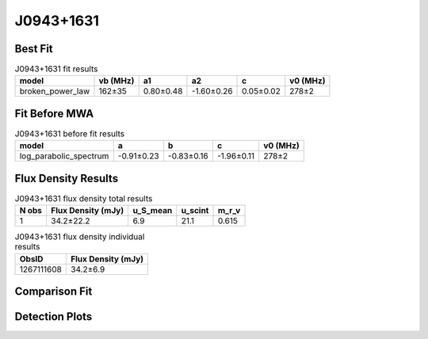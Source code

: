 .. _J0943+1631:
J0943+1631
==========

Best Fit
--------
.. image:: best_fits/J0943+1631_fit.png
  :width: 800

.. csv-table:: J0943+1631 fit results
   :header: "model","vb (MHz)","a1","a2","c","v0 (MHz)"

   "broken_power_law","162±35","0.80±0.48","-1.60±0.26","0.05±0.02","278±2"

Fit Before MWA
--------------

.. csv-table:: J0943+1631 before fit results
   :header: "model","a","b","c","v0 (MHz)"

   "log_parabolic_spectrum","-0.91±0.23","-0.83±0.16","-1.96±0.11","278±2"


Flux Density Results
--------------------
.. csv-table:: J0943+1631 flux density total results
   :header: "N obs", "Flux Density (mJy)", "u_S_mean", "u_scint", "m_r_v"

   "1",  "34.2±22.2", "6.9", "21.1", "0.615"

.. csv-table:: J0943+1631 flux density individual results
   :header: "ObsID", "Flux Density (mJy)"

    "1267111608", "34.2±6.9"

Comparison Fit
--------------
.. image:: comparison_fits/J0943+1631_comparison_fit.png
  :width: 800

Detection Plots
---------------

.. image:: detection_plots/1267111608_J0943+1631.prepfold.png
  :width: 800

.. image:: on_pulse_plots/1267111608_J0943+1631_128_bins_gaussian_components.png
  :width: 800